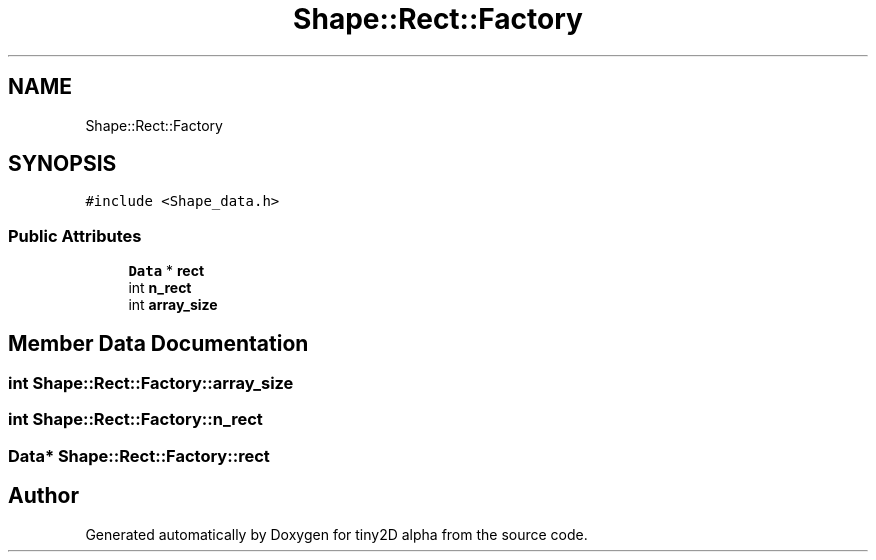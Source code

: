 .TH "Shape::Rect::Factory" 3 "Sun Oct 28 2018" "tiny2D alpha" \" -*- nroff -*-
.ad l
.nh
.SH NAME
Shape::Rect::Factory
.SH SYNOPSIS
.br
.PP
.PP
\fC#include <Shape_data\&.h>\fP
.SS "Public Attributes"

.in +1c
.ti -1c
.RI "\fBData\fP * \fBrect\fP"
.br
.ti -1c
.RI "int \fBn_rect\fP"
.br
.ti -1c
.RI "int \fBarray_size\fP"
.br
.in -1c
.SH "Member Data Documentation"
.PP 
.SS "int Shape::Rect::Factory::array_size"

.SS "int Shape::Rect::Factory::n_rect"

.SS "\fBData\fP* Shape::Rect::Factory::rect"


.SH "Author"
.PP 
Generated automatically by Doxygen for tiny2D alpha from the source code\&.
